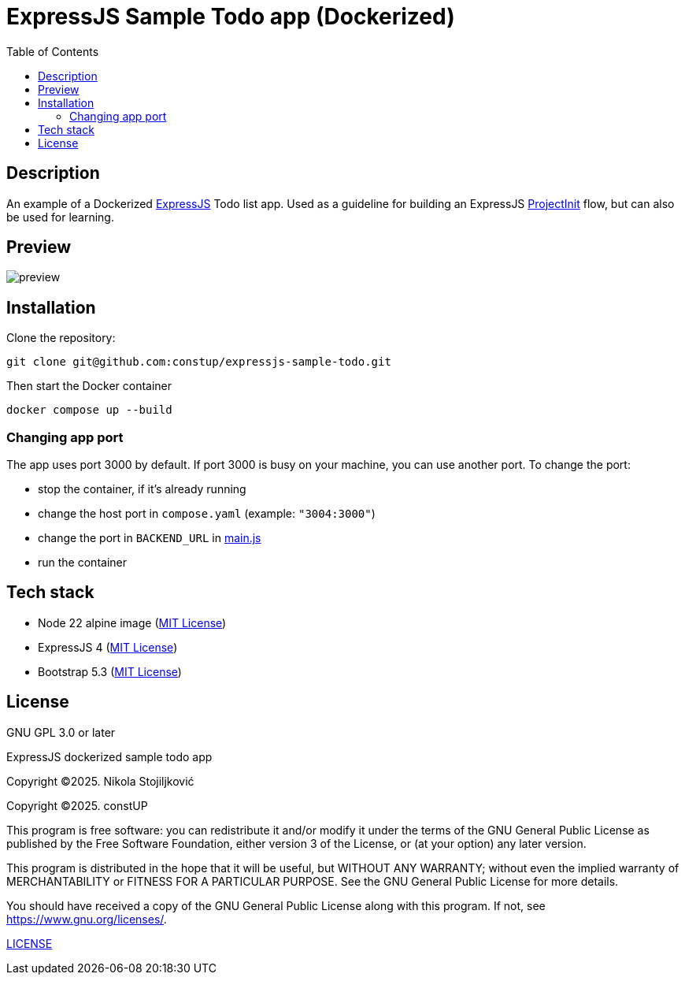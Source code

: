 = ExpressJS Sample Todo app (Dockerized)
:toc:
:toc-levels: 5

== Description

An example of a Dockerized link:https://expressjs.com/[ExpressJS] Todo list app. Used as a guideline for building an
ExpressJS link:https://projectinit.sh/[ProjectInit] flow, but can also be used for learning.

== Preview

image::doc/preview.png[alt="preview"]

== Installation

Clone the repository:

[source,shell]
----
git clone git@github.com:constup/expressjs-sample-todo.git
----

Then start the Docker container

[source,shell]
----
docker compose up --build
----

=== Changing app port

The app uses port 3000 by default. If port 3000 is busy on your machine, you can use another port. To change the port:

- stop the container, if it's already running
- change the host port in `compose.yaml` (example: `"3004:3000"`)
- change the port in `BACKEND_URL` in link:html/js/main.js[main.js]
- run the container

== Tech stack

- Node 22 alpine image (https://github.com/nodejs/docker-node/blob/main/LICENSE[MIT License])
- ExpressJS 4 (link:https://github.com/expressjs/express/blob/master/LICENSE[MIT License])
- Bootstrap 5.3 (link:https://github.com/twbs/bootstrap/blob/main/LICENSE[MIT License])

== License

GNU GPL 3.0 or later

ExpressJS dockerized sample todo app

Copyright ©2025. Nikola Stojiljković

Copyright ©2025. constUP

This program is free software: you can redistribute it and/or modify
it under the terms of the GNU General Public License as published by
the Free Software Foundation, either version 3 of the License, or
(at your option) any later version.

This program is distributed in the hope that it will be useful,
but WITHOUT ANY WARRANTY; without even the implied warranty of
MERCHANTABILITY or FITNESS FOR A PARTICULAR PURPOSE.  See the
GNU General Public License for more details.

You should have received a copy of the GNU General Public License
along with this program.  If not, see <https://www.gnu.org/licenses/>.

link:LICENSE[LICENSE]
